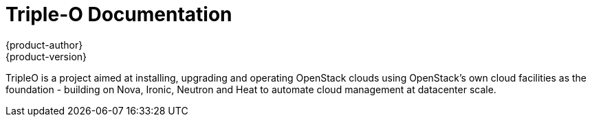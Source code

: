 = Triple-O Documentation
{product-author}
{product-version}
:data-uri:
:icons:

TripleO is a project aimed at installing, upgrading and operating OpenStack clouds using OpenStack’s own cloud facilities as the foundation - building on Nova, Ironic, Neutron and Heat to automate cloud management at datacenter scale.


